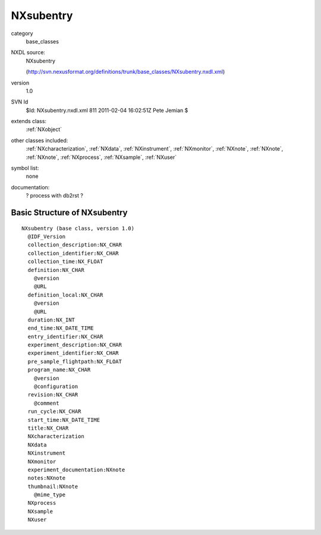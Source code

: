 ..  _NXsubentry:

##########
NXsubentry
##########

.. index::  ! classes - base_classes; NXsubentry

category
    base_classes

NXDL source:
    NXsubentry
    
    (http://svn.nexusformat.org/definitions/trunk/base_classes/NXsubentry.nxdl.xml)

version
    1.0

SVN Id
    $Id: NXsubentry.nxdl.xml 811 2011-02-04 16:02:51Z Pete Jemian $

extends class:
    :ref:`NXobject`

other classes included:
    :ref:`NXcharacterization`, :ref:`NXdata`, :ref:`NXinstrument`, :ref:`NXmonitor`, :ref:`NXnote`, :ref:`NXnote`, :ref:`NXnote`, :ref:`NXprocess`, :ref:`NXsample`, :ref:`NXuser`

symbol list:
    none

documentation:
    ? process with db2rst ?


Basic Structure of NXsubentry
=============================

::

    NXsubentry (base class, version 1.0)
      @IDF_Version
      collection_description:NX_CHAR
      collection_identifier:NX_CHAR
      collection_time:NX_FLOAT
      definition:NX_CHAR
        @version
        @URL
      definition_local:NX_CHAR
        @version
        @URL
      duration:NX_INT
      end_time:NX_DATE_TIME
      entry_identifier:NX_CHAR
      experiment_description:NX_CHAR
      experiment_identifier:NX_CHAR
      pre_sample_flightpath:NX_FLOAT
      program_name:NX_CHAR
        @version
        @configuration
      revision:NX_CHAR
        @comment
      run_cycle:NX_CHAR
      start_time:NX_DATE_TIME
      title:NX_CHAR
      NXcharacterization
      NXdata
      NXinstrument
      NXmonitor
      experiment_documentation:NXnote
      notes:NXnote
      thumbnail:NXnote
        @mime_type
      NXprocess
      NXsample
      NXuser
    
